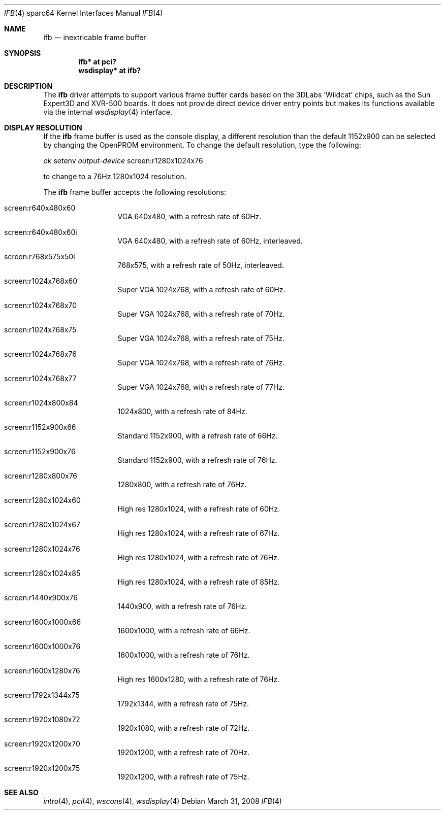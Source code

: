 .\"	$OpenBSD: src/share/man/man4/man4.sparc64/ifb.4,v 1.4 2008/12/27 23:16:47 kettenis Exp $
.\"
.\" Copyright (c) 2008 Miodrag Vallat.
.\"
.\" Permission to use, copy, modify, and distribute this software for any
.\" purpose with or without fee is hereby granted, provided that the above
.\" copyright notice and this permission notice appear in all copies. And
.\" I won't mind if you keep the disclaimer below.
.\"
.\" THE SOFTWARE IS PROVIDED "AS IS" AND THE AUTHOR DISCLAIMS ALL WARRANTIES
.\" WITH REGARD TO THIS SOFTWARE INCLUDING ALL IMPLIED WARRANTIES OF
.\" MERCHANTABILITY AND FITNESS. IN NO EVENT SHALL THE AUTHOR BE LIABLE FOR
.\" ANY SPECIAL, DIRECT, INDIRECT, OR CONSEQUENTIAL DAMAGES OR ANY DAMAGES
.\" WHATSOEVER RESULTING FROM LOSS OF USE, DATA OR PROFITS, WHETHER IN AN
.\" ACTION OF CONTRACT, NEGLIGENCE OR OTHER TORTIOUS ACTION, ARISING OUT OF
.\" OR IN CONNECTION WITH THE USE OR PERFORMANCE OF THIS SOFTWARE.
.\"
.Dd $Mdocdate: March 31 2008 $
.Dt IFB 4 sparc64
.Os
.Sh NAME
.Nm ifb
.Nd inextricable frame buffer
.Sh SYNOPSIS
.Cd "ifb* at pci?"
.Cd "wsdisplay* at ifb?"
.Sh DESCRIPTION
The
.Nm
driver attempts to support various frame buffer cards based on the
3DLabs
.Sq Wildcat
chips, such as the
Sun
Expert3D
and
XVR-500
boards.
It does not provide direct device driver entry points
but makes its functions available via the internal
.Xr wsdisplay 4
interface.
.Sh DISPLAY RESOLUTION
If the
.Nm
frame buffer is used as the console display, a different resolution than
the default 1152x900 can be selected by changing the OpenPROM environment.
To change the default resolution, type the following:
.Pp
.Em \   ok
setenv
.Em output-device
screen:r1280x1024x76
.Pp
to change to a 76Hz 1280x1024 resolution.
.Pp
The
.Nm
frame buffer accepts the following resolutions:
.Bl -tag -width 5n -offset indent
.It screen:r640x480x60
VGA 640x480, with a refresh rate of 60Hz.
.It screen:r640x480x60i
VGA 640x480, with a refresh rate of 60Hz, interleaved.
.It screen:r768x575x50i
768x575, with a refresh rate of 50Hz, interleaved.
.It screen:r1024x768x60
Super VGA 1024x768, with a refresh rate of 60Hz.
.It screen:r1024x768x70
Super VGA 1024x768, with a refresh rate of 70Hz.
.It screen:r1024x768x75
Super VGA 1024x768, with a refresh rate of 75Hz.
.It screen:r1024x768x76
Super VGA 1024x768, with a refresh rate of 76Hz.
.It screen:r1024x768x77
Super VGA 1024x768, with a refresh rate of 77Hz.
.It screen:r1024x800x84
1024x800, with a refresh rate of 84Hz.
.It screen:r1152x900x66
Standard 1152x900, with a refresh rate of 66Hz.
.It screen:r1152x900x76
Standard 1152x900, with a refresh rate of 76Hz.
.It screen:r1280x800x76
1280x800, with a refresh rate of 76Hz.
.It screen:r1280x1024x60
High res 1280x1024, with a refresh rate of 60Hz.
.It screen:r1280x1024x67
High res 1280x1024, with a refresh rate of 67Hz.
.It screen:r1280x1024x76
High res 1280x1024, with a refresh rate of 76Hz.
.It screen:r1280x1024x85
High res 1280x1024, with a refresh rate of 85Hz.
.It screen:r1440x900x76
1440x900, with a refresh rate of 76Hz.
.It screen:r1600x1000x66
1600x1000, with a refresh rate of 66Hz.
.It screen:r1600x1000x76
1600x1000, with a refresh rate of 76Hz.
.It screen:r1600x1280x76
High res 1600x1280, with a refresh rate of 76Hz.
.It screen:r1792x1344x75
1792x1344, with a refresh rate of 75Hz.
.It screen:r1920x1080x72
1920x1080, with a refresh rate of 72Hz.
.It screen:r1920x1200x70
1920x1200, with a refresh rate of 70Hz.
.It screen:r1920x1200x75
1920x1200, with a refresh rate of 75Hz.
.El
.Sh SEE ALSO
.Xr intro 4 ,
.Xr pci 4 ,
.Xr wscons 4 ,
.Xr wsdisplay 4
